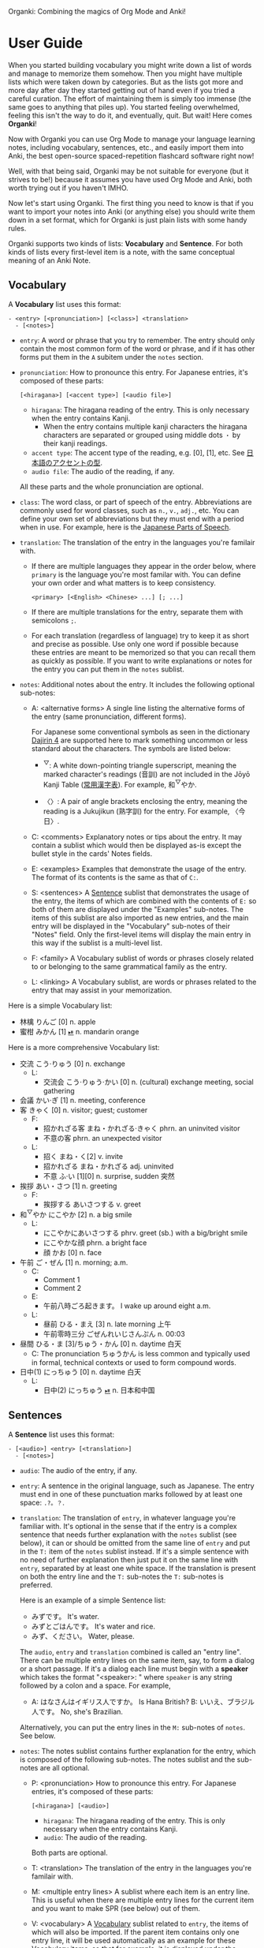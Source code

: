 Organki: Combining the magics of Org Mode and Anki!

* User Guide
When you started building vocabulary you might write down a list of words and manage to memorize them somehow. Then you might have multiple lists which were taken down by categories. But as the lists got more and more day after day they started getting out of hand even if you tried a careful curation. The effort of maintaining them is simply too immense (the same goes to anything that piles up). You started feeling overwhelmed, feeling this isn't the way to do it, and eventually, quit. But wait! Here comes *Organki*!

Now with Organki you can use Org Mode to manage your language learning notes, including vocabulary, sentences, etc., and easily import them into Anki, the best open-source spaced-repetition flashcard software right now!

Well, with that being said, Organki may be not suitable for everyone (but it strives to be!) because it assumes you have used Org Mode and Anki, both worth trying out if you haven't IMHO.

Now let's start using Organki. The first thing you need to know is that if you want to import your notes into Anki (or anything else) you should write them down in a set format, which for Organki is just plain lists with some handy rules.

Organki supports two kinds of lists: *Vocabulary* and *Sentence*. For both kinds of lists every first-level item is a note, with the same conceptual meaning of an Anki Note.

** Vocabulary
:PROPERTIES:
:CUSTOM_ID: 202410092157
:END:

A *Vocabulary* list uses this format:

#+begin_example
- <entry> [<pronunciation>] [<class>] <translation>
  - [<notes>]
#+end_example

- =entry=: A word or phrase that you try to remember.
  The entry should only contain the most common form of the word or phrase, and if it has other forms put them in the =A= subitem under the =notes= section.

- =pronunciation=: How to pronounce this entry. For Japanese entries, it's composed of these parts:
  : [<hiragana>] [<accent type>] [<audio file>]

  - =hiragana=: The hiragana reading of the entry. This is only necessary when the entry contains Kanji.
    - When the entry contains multiple kanji characters the hiragana characters are separated or grouped using middle dots =・= by their kanji readings.

  - =accent type=: The accent type of the reading, e.g. [0], [1], etc. See [[d:Japanese/japanese-accent.pdf][日本語のアクセントの型]].
  - =audio file=: The audio of the reading, if any.

  All these parts and the whole pronunciation are optional.

- =class=: The word class, or part of speech of the entry. Abbreviations are commonly used for word classes, such as =n.=, =v.=, =adj.=, etc. You can define your own set of abbreviations but they must end with a period when in use. For example, here is the [[p:notes/japanese.org::parts-of-speech][Japanese Parts of Speech]].

- =translation=: The translation of the entry in the languages you're familair with.
  - If there are multiple languages they appear in the order below, where =primary= is the language you're most familar with. You can define your own order and what matters is to keep consistency.
    : <primary> [<English> <Chinese> ...] [; ...]

  - If there are multiple translations for the entry, separate them with semicolons =;=.
  - For each translation (regardless of language) try to keep it as short and precise as possible. Use only one word if possible because these entries are meant to be memorized so that you can recall them as quickly as possible. If you want to write explanations or notes for the entry you can put them in the =notes= sublist.

- =notes=: Additional notes about the entry. It includes the following optional sub-notes:
  - A: <alternative forms>
    A single line listing the alternative forms of the entry (same pronunciation, different forms).

    For Japanese some conventional symbols as seen in the dictionary [[file:~/projects/notes/japanese.org::#202411121149][Dajirin 4]] are supported here to mark something uncommon or less standard about the characters. The symbols are listed below:

    - ^{▽}: A white down-pointing triangle superscript, meaning the marked character's readings (音訓) are not included in the Jōyō Kanji Table ([[file:~/projects/notes/japanese.org::#202409272057][常用漢字表]]). For example, 和^{▽}やか.

    - 〈〉: A pair of angle brackets enclosing the entry, meaning the reading is a Jukujikun (熟字訓) for the entry. For example, 〈今日〉.

  - C: <comments>
    Explanatory notes or tips about the entry. It may contain a sublist which would then be displayed as-is except the bullet style in the cards' Notes fields.

  - E: <examples>
    Examples that demonstrate the usage of the entry. The format of its contents is the same as that of =C:=.

  - S: <sentences>
    A [[#202410092201][Sentence]] sublist that demonstrates the usage of the entry, the items of which are combined with the contents of =E:= so both of them are displayed under the "Examples" sub-notes. The items of this sublist are also imported as new entries, and the main entry will be displayed in the "Vocabulary" sub-notes of their "Notes" field. Only the first-level items will display the main entry in this way if the sublist is a multi-level list.

  - F: <family>
    A Vocabulary sublist of words or phrases closely related to or belonging to the same grammatical family as the entry.

  - L: <linking>
    A Vocabulary sublist, are words or phrases related to the entry that may assist in your memorization.

Here is a simple Vocabulary list:

- 林檎 りんご [0] n. apple
- 蜜柑 みかん [1] [[cl:202410021528.m4a][⏯]] n. mandarin orange

Here is a more comprehensive Vocabulary list:

- 交流 こう·りゅう [0] n. exchange
  - L:
    - 交流会 こう·りゅう·かい [0] n. (cultural) exchange meeting, social gathering
- 会議 かい·ぎ [1] n. meeting, conference
- 客 きゃく [0] n. visitor; guest; customer
  - F:
    - 招かれざる客 まね・かれざる·きゃく phrn. an uninvited visitor
    - 不意の客 phrn. an unexpected visitor
  - L:
    - 招く まね・く[2] v. invite
    - 招かれざる まね・かれざる adj. uninvited
    - 不意 ふ·い [1][0] n. surprise, sudden 突然
- 挨拶 あい・さつ [1] n. greeting
  - F:
    - 挨拶する あいさつする v. greet
- 和^{▽}やか にこやか [2] n. a big smile
  - L:
    - にこやかにあいさつする phrv. greet (sb.) with a big/bright smile
    - にこやかな顔 phrn. a bright face
    - 顔 かお [0] n. face
- 午前 ご・ぜん [1] n. morning; a.m.
  - C:
    - Comment 1
    - Comment 2
  - E:
    - 午前八時ごろ起きます。 I wake up around eight a.m.
  - L:
    - 昼前 ひる・まえ [3] n. late morning 上午
    - 午前零時三分 ごぜんれいじさんぷん n. 00:03
- 昼間 ひる・ま [3]/ちゅう・かん [0] n. daytime 白天
  - C: The pronunciation ちゅうかん is less common and typically used in formal, technical contexts or used to form compound words.
- 日中(1) にっちゅう [0] n. daytime 白天
  - L:
    - 日中(2) にっちゅう [[cl:485624x978.wav][⏯]] n. 日本和中国

** Sentences
:PROPERTIES:
:CUSTOM_ID: 202410092201
:END:

A *Sentence* list uses this format:

#+begin_example
- [<audio>] <entry> [<translation>]
  - [<notes>]
#+end_example

- =audio=: The audio of the entry, if any.
- =entry=: A sentence in the original language, such as Japanese. The entry must end in one of these punctuation marks followed by at least one space: =.?。？=.

- =translation=: The translation of =entry=, in whatever language you're familiar with. It's optional in the sense that if the entry is a complex sentence that needs further explanation with the =notes= sublist (see below), it can or should be omitted from the same line of =entry= and put in the =T:= item of the =notes= sublist instead. If it's a simple sentence with no need of further explanation then just put it on the same line with =entry=, separated by at least one white space. If the translation is present on both the entry line and the =T:= sub-notes the =T:= sub-notes is preferred.

  Here is an example of a simple Sentence list:

  - みずです。 It's water.
  - みずとごはんです。 It's water and rice.
  - みず、ください。 Water, please.

  The =audio=, =entry= and =translation= combined is called an "entry line". There can be multiple entry lines on the same item, say, to form a dialog or a short passage. If it's a dialog each line must begin with a *speaker* which takes the format "<speaker>: " where =speaker= is any string followed by a colon and a space. For example,

  - A: はなさんはイギリス人ですか。 Is Hana British?
    B: いいえ、ブラジル人です。 No, she's Brazilian.

  Alternatively, you can put the entry lines in the =M:= sub-notes of =notes=. See below.

- =notes=: The notes sublist contains further explanation for the entry, which is composed of the following sub-notes. The notes sublist and the sub-notes are all optional.

  - P: <pronunciation>
    How to pronounce this entry. For Japanese entries, it's composed of these parts:
    : [<hiragana>] [<audio>]

    - =hiragana=: The hiragana reading of the entry. This is only necessary when the entry contains Kanji.
    - =audio=: The audio of the reading.

    Both parts are optional.

  - T: <translation>
    The translation of the entry in the languages you're familair with.

  - M: <multiple entry lines>
    A sublist where each item is an entry line. This is useful when there are multiple entry lines for the current item and you want to make SPR (see below) out of them.

  - V: <vocabulary>
    A [[#202410092157][Vocabulary]] sublist related to =entry=, the items of which will also be imported. If the parent item contains only one entry line, it will be used automatically as an example for these Vocabulary items, so that for example, it is displayed under the "Examples" sub-notes in their "Notes" field. This is called Automatic Parent Reference (APR). Only the first-level items have APR if the sublist is a multi-level list. This is because typically the first-level items are supposed to be contained in the parent item (i.e., a sentence and the new words it contains) while the nested items are not necessarily so, and you only want to see the contained vocabulary of a sentence after importing.

    If the parent item contains multiple entry lines, there is no APR. Instead, there is Selective Parent Reference (SPR), which makes reference only to the selected lines by utilizing the following specifications, which are specified in the =S:= sub-notes of each Vocabulary item. The indices are one-based, i.e., they start from 1, not 0.

    - =:L (<indices>)=
      The lines to be referenced. Each line is treated as an example.

      - =:L=: A keyword short for "Lines".
      - =(<indices>)=: The indices of the lines to be referenced in the parent item.

    - =:G ((<indices>)...)=
      The groups of lines to be referenced. Each group of lines together is one example. This is useful for generating multi-line examples such as dialogues.

      - =:G=: A keyword short for "Groups".
      - =((<indices>)...)=: The groups of indices of the lines to be referenced.

    The specs only tell which lines to select when used in the =S:= sub-notes and do not affect other aspects of the sub-notes.

    The example below says selecting the 1st line, the 1st and 2nd line, the 6th and 7th line from the entry lines as examples for the current Vocabulary item.

    #+begin_example
    - S: :L (1) :G ((1 2))
      - :G ((6 7))
    #+end_example

    The entry lines can be specified in =entry= or the =M:= sub-notes. If both are present =M:= is preferred and =entry= is ignored.

    You can specify lines or groups repetitively under different Vocabulary items of the same entry lines. The effect is that for an example which are repetitively specified, all the Vocabulary items specifying it are accumulated into its =V:= sub-notes, and it will be imported only once.

  - C: <comments>
    A single line or sublist explaining the entry.

Here is an example of a comprehensive Sentence list:

1. どれが欲しいですか。 Which one do you want?
2. A: いつにほんへきましたか。 When did you come to Japan?
   B: 四月に日本に来ました。 I came to Japan in April.
3. 彼らは来るでしょう。
   - P: かれらはくるでしょう。
   - T: They will probably come.
4. この辺は木も多いし、たぶん昼間も静かだろう。
   - P: [[cl:202410021635.m4a][⏯]]
   - T: This area also has many trees and it’s probably quiet in the daytime.
   - V:
     - 辺 へん [0] n. side 边; nearby 附近
     - 木/樹 き [1] n. tree
     - 昼間 ひる・ま [3] n. daytime 白天

5. [[cl:202410021528.m4a][⏯]] あしたもきっといい天気だろう。 The weather will probably be nice tomorrow, too.

6. [[cl:202410271111.m4a][⏯]] A: 君も行くだろう？ You’re also going, right?
   [[cl:202410271112.m4a][⏯]] B: はい、もちろん。 Yes, of course.

7. Asking about years (This line is ignored.)
   - M:
     1) A: 何年ありますか？ How many years are there?
     2) B: 3年あります。 There are three years.
     3) A: 何年そのことをしていますか？ How many years have you been doing this?
     4) B: 10年しています。 I have been doing it for 10 years.
     5) B: かれこれ10年です。 Nearly ten years.
     6) A: それから何年経ちましたか？ How many years has it been since then?
     7) B: 5年経ちました。 It’s been five years.

   - C: Asking about years.
   - V:
     - 何年 なんねん [1] int. which year, what year; how many years
       - C: Asking about years.
       - E: :L (1 3 6)
       - S: :L (1) :G ((1 2) (6 7))
         - :G ((3 4) (3 5))
         - :L (3)
     - かれこれ [1] adv. almost, nearly; pron. this and that
       - A: 彼此^{▼}
       - S: :G ((3 5))
     - それから [0] conj. then 然后; since then 从那以后
       - C: Asking about years.
       - S:
         - :L (6) :G ((6 7))
         - 彼は夕食を食べて, それからすぐ寝た。
           - T: He had dinner, and then went to bed.
           - V:
             - 夕食 ゆうしょく [0] n. dinner
       - L:
         - そして [0] conj. and
     - 経^{▽}つ たつ [1] v. (time) pass

** Properties
:PROPERTIES:
:CUSTOM_ID: 202410211926
:END:
Both Vocabulary and Sentence lists have these properties: notetype, deck, and tags, which correspond to the same-name concepts in Anki. These provide the default values for the notes when importing to Anki. You can specify them in heading drawers by the names =anki_notetype=, =anki_deck=, and =anki_tags=, or directly on a =#+ATTR_ANKI= tag line of a list, in a plist format such as =:notetype "my_notetype" :deck "my_deck" :tags "tag1 tag2"=.

For notetype and deck the one closest to the list takes precedence if they occur multiple times in the subree of the list. For tags all occurrences are accumulated for use along with tags on the headlines of the subtree. The tags are transformed into a sort of hierarchical tags corresponding to the hierarchy of the headings, which will then be displayed hierarchically in the tag tree of the Anki Browser.

Take this subtree for example,

#+NAME: organki-example-properties
#+begin_example
\* Japanese :JP:
:PROPERTIES:
:ANKI_NOTETYPE: Vocabulary
:ANKI_DECK: Japanese
:ANKI_TAGS: JLPT
:END:

\** Date & Time :Date:Time:
\*** Vocabulary
:PROPERTIES:
:ANKI_NOTE: One Entry One Card
:END:

#+ATTR_ANKI: :deck "Japanese2" :tags "elementary"
- 今日 きょう [1] [[cl:106329x1268.wav][⏯]] n. today 今天
- 午前 ご・ぜん [1] n. morning 早上
- 午後 ご・ご [1] [[cl:330479x304.wav][⏯]] n. afternoon 下午
#+end_example

The notetype and deck of the imported notes would be "Vocabulary" and "Japanese2" respectively, and they would have a tag tree like this:

#+begin_example
- JP
  - Date
    - elementary
  - Time
    - elementary
- JLPT
  - Date
    - elementary
  - Time
    - elementary
#+end_example

** Importing
To import a Vocabulary or Sentence list to Anki you only need to select the items and then call ~organki/import-region~. You would be asked to enter the notetype, deck, and tags for those notes. You can use the default values as defined in your org files if you don't want to change them. If you didn't select a region then the whole list at the current point would be selected for importing. When the command finishes successfully a file or files named "import<timestamp>.txt" will be produced under the =output-dir= you entered when calling the function.

When importing the generated file to Anki you can choose the Import option "Existing notes" in the "Import File" window to decide what to do with the existing notes - Update, Preserve, or Duplicate. It is recommended to always use "Duplicate" so that the existing notes would not be overwritten without notice, unless you're absolutely sure that those notes should be updated immediately.

The scope for duplication detection should be within all notes of the same notetype, i.e., Notetype for Match scope. The idea is that there should be only one note for an entry in a notetype no matter which deck it belongs to so that you don't have to go through multiple memory sessions for the same entry. If duplicates are found for a note you should examine and decide how to deal with them.

[[i:20241019091112.png][screenshot]]

If the list doesn't have the default notetype, deck, or tags as described in the [[#202410211926][Properties]] section, and you also didn't enter them when calling the function, then the generated file or files would contain no such information, and you need to choose them manually in the "Import File" window when importing to Anki.

[[i:20241019090928.png][screenshot]]

*Which notetypes can you import the notes to?*

Technically any notetype that has the same fields and order of the fields as Vocabulary and Sentence - as specified in the previous sections - can be used for importing the notes. In this case you're free to use any notetype name as you like.

*Options*

You can use the following options to control certain aspects of the generated contents. Check their docstrings for more detailed descriptions.

- ~toggle-organki/import-region-open-files~: Whether to open the generated files automatically.

- ~toggle-organki/import-region-disable-tags~: Whether to disable tags.

** Normalizing & Prettifying
Organki can prettify the Vocabulary lists and Sentence lists to increase visual clarity.

[[i:20241109160431.png][Image: Original list]]

[[i:20241109160353.png][Image: Formatted list]]

- ~organki/format-region-pretty~: Format the Sentence list in the region from START to END to a prettified version.
- ~organki/prettify-region~: It's the same as ~organki/format-region-pretty~ visually but it doesn't change the original content. If ARG is non-nil revert to the original.

# todo
- Normalize lists

* Developer Guide
Organki uses the plain text format exported from Anki for importing.

[[i:20241019090828.png][screenshot]]

In the file beginning there's a comment section where the columns of the notetype, deck, and tags of the notes are specified.

#+begin_example
#separator:tab
#html:true
#notetype column:1
#deck column:2
#tags column:6
#+end_example
